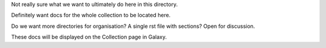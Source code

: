 Not really sure what we want to ultimately do here in this directory.

Definitely want docs for the whole collection to be located here. 

Do we want more directories for organisation?  A single rst file with sections? Open for discussion.

These docs will be displayed on the Collection page in Galaxy.